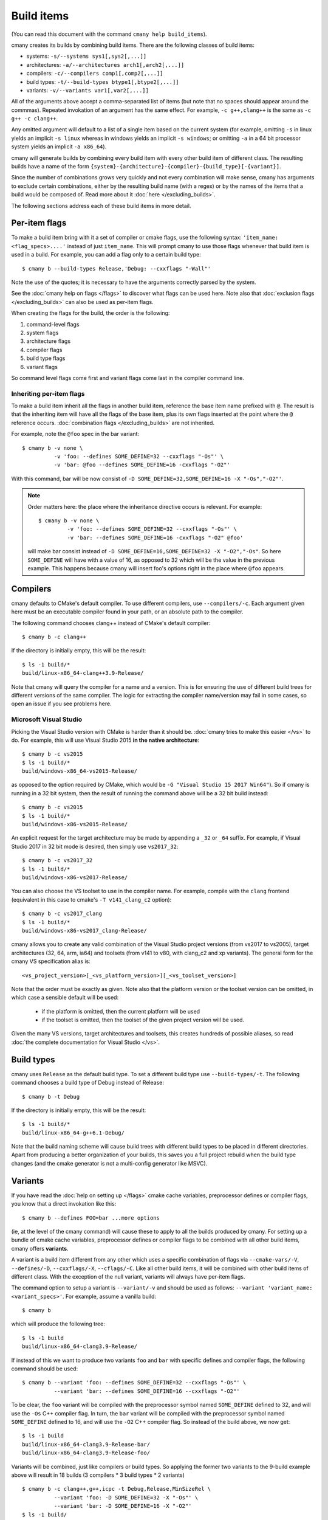 Build items
===========

(You can read this document with the command ``cmany help build_items``).

cmany creates its builds by combining build items. There are the following
classes of build items:

* systems: ``-s/--systems sys1[,sys2[,...]]``
* architectures: ``-a/--architectures arch1[,arch2[,...]]``
* compilers: ``-c/--compilers comp1[,comp2[,...]]``
* build types: ``-t/--build-types btype1[,btype2[,...]]``
* variants: ``-v/--variants var1[,var2[,...]]``

All of the arguments above accept a comma-separated list of items (but note
that no spaces should appear around the commmas). Repeated invokation of an
argument has the same effect. For example, ``-c g++,clang++`` is the same as
``-c g++ -c clang++``.

Any omitted argument will default to a list of a single item based on the
current system (for example, omitting ``-s`` in linux yields an implicit ``-s
linux`` whereas in windows yields an implicit ``-s windows``; or omitting
``-a`` in a 64 bit processor system yields an implicit ``-a x86_64``).

cmany will generate builds by combining every build item with every other
build item of different class. The resulting builds have a name of the form
``{system}-{architecture}-{compiler}-{build_type}[-{variant}]``.

Since the number of combinations grows very quickly and not every combination
will make sense, cmany has arguments to exclude certain combinations, either
by the resulting build name (with a regex) or by the names of the items that
a build would be composed of. Read more about it :doc:`here
</excluding_builds>`.

The following sections address each of these build items in more detail.


Per-item flags
--------------

To make a build item bring with it a set of compiler or cmake flags, use the
following syntax: ``'item_name: <flag_specs>....'`` instead of just
``item_name``. This will prompt cmany to use those flags whenever that build
item is used in a build. For example, you can add a flag only to a certain
build type::

  $ cmany b --build-types Release,'Debug: --cxxflags "-Wall"'

Note the use of the quotes; it is necessary to have the arguments correctly
parsed by the system.

See the :doc:`cmany help on flags </flags>` to discover what flags can be
used here. Note also that :doc:`exclusion flags </excluding_builds>` can also
be used as per-item flags.

When creating the flags for the build, the order is the following:

#. command-level flags
#. system flags
#. architecture flags
#. compiler flags
#. build type flags
#. variant flags

So command level flags come first and variant flags come last in the compiler
command line.


Inheriting per-item flags
^^^^^^^^^^^^^^^^^^^^^^^^^

To make a build item inherit all the flags in another build item, reference
the base item name prefixed with ``@``. The result is that the inheriting
item will have all the flags of the base item, plus its own flags inserted at
the point where the ``@`` reference occurs. :doc:`combination flags
</excluding_builds>` are not inherited. 

For example, note the ``@foo`` spec in the bar variant::

    $ cmany b -v none \
              -v 'foo: --defines SOME_DEFINE=32 --cxxflags "-Os"' \
              -v 'bar: @foo --defines SOME_DEFINE=16 -cxxflags "-O2"'

With this command, bar will be now consist of ``-D
SOME_DEFINE=32,SOME_DEFINE=16 -X "-Os","-O2"'``.

.. note::
   Order matters here: the place where the inheritance directive
   occurs is relevant. For example::

     $ cmany b -v none \
              -v 'foo: --defines SOME_DEFINE=32 --cxxflags "-Os"' \
              -v 'bar: --defines SOME_DEFINE=16 -cxxflags "-O2" @foo'

   will make bar consist instead of ``-D SOME_DEFINE=16,SOME_DEFINE=32 -X
   "-O2","-Os"``. So here ``SOME_DEFINE`` will have with a value of 16, as
   opposed to 32 which will be the value in the previous example. This happens
   because cmany will insert foo's options right in the place where ``@foo``
   appears.


Compilers
---------

cmany defaults to CMake's default compiler. To use different compilers,
use ``--compilers/-c``. Each argument given here must be an executable
compiler found in your path, or an absolute path to the compiler.

The following command chooses clang++ instead of CMake's default compiler::

    $ cmany b -c clang++

If the directory is initially empty, this will be the result::

    $ ls -1 build/*
    build/linux-x86_64-clang++3.9-Release/

Note that cmany will query the compiler for a name and a version. This is for
ensuring the use of different build trees for different versions of the same
compiler. The logic for extracting the compiler name/version may fail in some
cases, so open an issue if you see problems here.



Microsoft Visual Studio
^^^^^^^^^^^^^^^^^^^^^^^

Picking the Visual Studio version with CMake is harder than it should
be. :doc:`cmany tries to make this easier </vs>` to do. For example, this
will use Visual Studio 2015 **in the native architecture**::

    $ cmany b -c vs2015
    $ ls -1 build/*
    build/windows-x86_64-vs2015-Release/

as opposed to the option required by CMake, which would be ``-G "Visual
Studio 15 2017 Win64"``). So if cmany is running in a 32 bit system, then the
result of running the command above will be a 32 bit build instead::

    $ cmany b -c vs2015
    $ ls -1 build/*
    build/windows-x86-vs2015-Release/

An explicit request for the target architecture may be made by appending a
``_32`` or ``_64`` suffix. For example, if Visual Studio 2017 in 32 bit mode
is desired, then simply use ``vs2017_32``::

    $ cmany b -c vs2017_32
    $ ls -1 build/*
    build/windows-x86-vs2017-Release/

You can also choose the VS toolset to use in the compiler name. For example,
compile with the ``clang`` frontend (equivalent in this case to cmake's ``-T
v141_clang_c2`` option)::

    $ cmany b -c vs2017_clang
    $ ls -1 build/*
    build/windows-x86-vs2017_clang-Release/

cmany allows you to create any valid combination of the Visual Studio project
versions (from vs2017 to vs2005), target architectures (32, 64, arm, ia64)
and toolsets (from v141 to v80, with clang_c2 and xp variants). The general
form for the cmany VS specification alias is::

    <vs_project_version>[_<vs_platform_version>][_<vs_toolset_version>]

Note that the order must be exactly as given. Note also that the platform
version or the toolset version can be omitted, in which case a sensible
default will be used:

   * if the platform is omitted, then the current platform will be used
   * if the toolset is omitted, then the toolset of the given project version
     will be used.

Given the many VS versions, target architectures and toolsets, this creates
hundreds of possible aliases, so read :doc:`the complete documentation for
Visual Studio </vs>`.



Build types
-----------

cmany uses ``Release`` as the default build type. To set a different build
type use ``--build-types/-t``. The following command chooses a build type of
Debug instead of Release::

    $ cmany b -t Debug

If the directory is initially empty, this will be the result::

    $ ls -1 build/*
    build/linux-x86_64-g++6.1-Debug/

Note that the build naming scheme will cause build trees with different build
types to be placed in different directories. Apart from producing a better
organization of your builds, this saves you a full project rebuild when the
build type changes (and the cmake generator is not a multi-config generator
like MSVC).


Variants
--------

If you have read the :doc:`help on setting up </flags>` cmake cache variables,
preprocessor defines or compiler flags, you know that a direct invokation
like this::

  $ cmany b --defines FOO=bar ...more options

(ie, at the level of the cmany command) will cause these to apply to all the
builds produced by cmany. For setting up a bundle of cmake cache
variables, preprocessor defines or compiler flags to be combined with all
other build items, cmany offers **variants**.

A variant is a build item different from any other which uses a specific
combination of flags via ``--cmake-vars/-V``, ``--defines/-D``, ``--cxxflags/-X``,
``--cflags/-C``. Like all other build items, it will be combined with other
build items of different class. With the exception of the null variant,
variants will always have per-item flags.

The command option to setup a variant is ``--variant/-v`` and should be used
as follows: ``--variant 'variant_name: <variant_specs>'``. For example,
assume a vanilla build::

    $ cmany b

which will produce the following tree::

    $ ls -1 build
    build/linux-x86_64-clang3.9-Release/

If instead of this we want to produce two variants ``foo`` and ``bar`` with
specific defines and compiler flags, the following command should be used::

    $ cmany b --variant 'foo: --defines SOME_DEFINE=32 --cxxflags "-Os"' \
              --variant 'bar: --defines SOME_DEFINE=16 --cxxflags "-O2"'

To be clear, the ``foo`` variant will be compiled with the preprocessor symbol
named ``SOME_DEFINE`` defined to 32, and will use the ``-Os`` C++ compiler
flag. In turn, the ``bar`` variant will be compiled with the preprocessor
symbol named ``SOME_DEFINE`` defined to 16, and will use the ``-O2`` C++
compiler flag. So instead of the build above, we now get::

    $ ls -1 build
    build/linux-x86_64-clang3.9-Release-bar/
    build/linux-x86_64-clang3.9-Release-foo/

Variants will be combined, just like compilers or build types. So applying
the former two variants to the 9-build example above will result in 18
builds (3 compilers * 3 build types * 2 variants) ::

    $ cmany b -c clang++,g++,icpc -t Debug,Release,MinSizeRel \
              --variant 'foo: -D SOME_DEFINE=32 -X "-Os"' \
              --variant 'bar: -D SOME_DEFINE=16 -X "-O2"'
    $ ls -1 build/
    build/linux-x86_64-clang3.9-Debug-bar/
    build/linux-x86_64-clang3.9-Debug-foo/
    build/linux-x86_64-clang3.9-MinSizeRel-bar/
    build/linux-x86_64-clang3.9-MinSizeRel-foo/
    build/linux-x86_64-clang3.9-Release-bar/
    build/linux-x86_64-clang3.9-Release-foo/
    build/linux-x86_64-gcc6.1-Debug-bar/
    build/linux-x86_64-gcc6.1-Debug-foo/
    build/linux-x86_64-gcc6.1-MinSizeRel-bar/
    build/linux-x86_64-gcc6.1-MinSizeRel-foo/
    build/linux-x86_64-gcc6.1-Release-bar/
    build/linux-x86_64-gcc6.1-Release-foo/
    build/linux-x86_64-icc16.1-Debug-bar/
    build/linux-x86_64-icc16.1-Debug-foo/
    build/linux-x86_64-icc16.1-MinSizeRel-bar/
    build/linux-x86_64-icc16.1-MinSizeRel-foo/
    build/linux-x86_64-icc16.1-Release-bar/
    build/linux-x86_64-icc16.1-Release-foo/

Note that ``--variant/-v`` accepts also comma-separated arguments::

    $ cmany b -c clang++,g++,icpc -t Debug,Release,MinSizeRel \
              --variant 'foo: -D SOME_DEFINE=32 -X "-Os"','bar: -D SOME_DEFINE=16 -X "-O2"'

Null variant
^^^^^^^^^^^^
cmany will combine only the given variant names. Notice above that the
basic (variant-less) build ``linux-x86_64-clang3.9-Debug`` is not there. 
To retain the basic build without a variant suffix use the special name ``none``::

    $ cmany b -v none \
              -v 'foo: -D SOME_DEFINE=32 -X "-Os"' \
              -v 'bar: -D SOME_DEFINE=16 -X "-O2"'
    $ ls -1 build
    build/linux-x86_64-clang3.9-Release/
    build/linux-x86_64-clang3.9-Release-bar/
    build/linux-x86_64-clang3.9-Release-foo/

You can add flags to the none variant as well, and use inheritance at will.



Systems
-------


Architectures
-------------

Or if you want to invoke gcc both in 32 and 64 bit mode while in a 64 bit
system::

  $ cmany b --architectures x86_64,'x86: --cxxflags "-m32"'

(In practice, cmany already does exactly this for you when you select the x86
architecture: when cmany is given ``cmany b -a x86_64,x86`` the ``-m32`` flag
is implicitly added by cmake when it is run in a x86_64 system. But hopefully
you get the point.)

